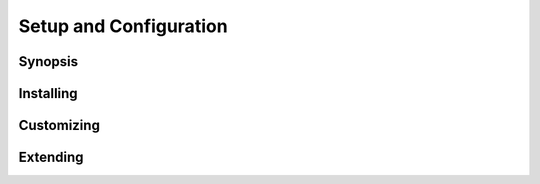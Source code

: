 =======================
Setup and Configuration
=======================

Synopsis
--------

Installing
----------

Customizing
-----------

Extending
---------

